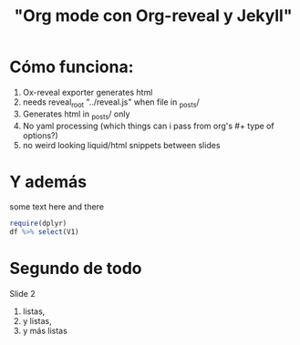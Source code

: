 #+Title: "Org mode con Org-reveal y Jekyll"
#+STARTUP: showall expand
#+OPTIONS: toc:nil
#+OPTIONS: reveal_width:1200
#+OPTIONS: reveal_height:800
#+OPTIONS: reveal_center:nil 
#+OPTIONS: reveal_rolling_links:t reveal_keyboard:t reveal_overview:t 

#+REVEAL_ROOT: ../reveal.js
#+REVEAL_HLEVEL: 2


# #+begin_src yaml :exports results :results value html
# ---
# layout: slide
# title:  "Programación en R"
# transition: convex
# theme: moon
# ---
# #+end_src
# #+results:

* Cómo funciona:

1. Ox-reveal exporter generates html
2. needs reveal_root "../reveal.js" when file in _posts/
3. Generates html in _posts/ only
4. No yaml processing (which things can i pass from org's #+ type of options?)
5. no weird looking liquid/html snippets between slides

* Y además
some text here and there

#+BEGIN_SRC R
require(dplyr)
df %>% select(V1)
#+END_SRC

* Segundo de todo 

Slide 2

1. listas,
2. y listas,
3. y más listas

